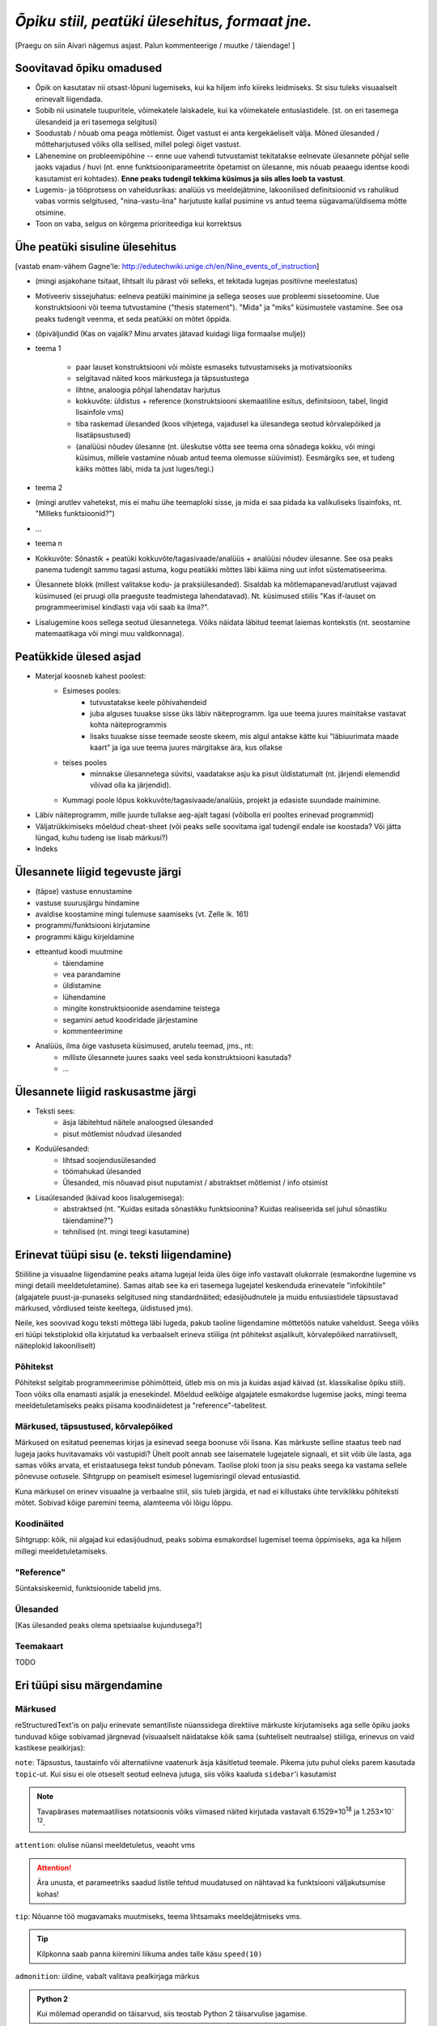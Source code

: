 *Õpiku stiil, peatüki ülesehitus, formaat jne.*
===================================================

[Praegu on siin Aivari nägemus asjast. Palun kommenteerige / muutke / täiendage! ]


Soovitavad õpiku omadused
----------------------------------------
* Õpik on kasutatav nii otsast-lõpuni lugemiseks, kui ka hiljem info kiireks leidmiseks. St sisu tuleks visuaalselt erinevalt liigendada.
* Sobib nii usinatele tuupuritele, võimekatele laiskadele, kui ka võimekatele entusiastidele. (st. on eri tasemega ülesandeid ja eri tasemega selgitusi)
* Soodustab / nõuab oma peaga mõtlemist. Õiget vastust ei anta kergekäeliselt välja. Mõned ülesanded / mõtteharjutused võiks olla sellised, millel polegi õiget vastust.
* Lähenemine on probleemipõhine -- enne uue vahendi tutvustamist tekitatakse eelnevate ülesannete põhjal selle jaoks vajadus / huvi (nt. enne funktsiooniparameetrite õpetamist on ülesanne, mis nõuab peaaegu identse koodi kasutamist eri kohtades). **Enne peaks tudengil tekkima küsimus ja siis alles loeb ta vastust**.
* Lugemis- ja tööprotsess on vaheldusrikas: analüüs vs meeldejätmine, lakoonilised definitsioonid vs rahulikud vabas vormis selgitused, "nina-vastu-lina" harjutuste kallal pusimine vs antud teema sügavama/üldisema mõtte otsimine.
* Toon on vaba, selgus on kõrgema prioriteediga kui korrektsus


Ühe peatüki sisuline ülesehitus
--------------------------------
[vastab enam-vähem Gagne'le: http://edutechwiki.unige.ch/en/Nine_events_of_instruction]

* (mingi asjakohane tsitaat, lihtsalt ilu pärast või selleks, et tekitada lugejas positiivne meelestatus)
* Motiveeriv sissejuhatus: eelneva peatüki mainimine ja sellega seoses uue probleemi sissetoomine. Uue konstruktsiooni või teema tutvustamine ("thesis statement"). "Mida" ja "miks" küsimustele vastamine. See osa peaks tudengit veenma, et seda peatükki on mõtet õppida.
* (õpiväljundid (Kas on vajalik? Minu arvates jätavad kuidagi liiga formaalse mulje))
* teema 1

    * paar lauset konstruktsiooni või mõiste esmaseks tutvustamiseks ja motivatsiooniks
    * selgitavad näited koos märkustega ja täpsustustega
    * lihtne, analoogia põhjal lahendatav harjutus
    * kokkuvõte: üldistus + reference (konstruktsiooni skemaatiline esitus, definitsioon, tabel, lingid lisainfole vms)
    * tiba raskemad ülesanded (koos vihjetega, vajadusel ka ülesandega seotud kõrvalepõiked ja lisatäpsustused)
    * (analüüsi nõudev ülesanne (nt. üleskutse võtta see teema oma sõnadega kokku, või mingi küsimus, millele vastamine nõuab antud teema olemusse süüvimist). Eesmärgiks see, et tudeng käiks mõttes läbi, mida ta just luges/tegi.)

* teema 2
* (mingi arutlev vahetekst, mis ei mahu ühe teemaploki sisse, ja mida ei saa pidada ka valikuliseks lisainfoks, nt. "Milleks funktsioonid?")
* ...
* teema n
* Kokkuvõte: Sõnastik + peatüki kokkuvõte/tagasivaade/analüüs + analüüsi nõudev ülesanne. See osa peaks panema tudengit sammu tagasi astuma, kogu peatükki mõttes läbi käima ning uut infot süstematiseerima.
* Ülesannete blokk (millest valitakse kodu- ja praksiülesanded). Sisaldab ka mõtlemapanevad/arutlust vajavad küsimused (ei pruugi olla praeguste teadmistega lahendatavad). Nt. küsimused stiilis "Kas if-lauset on programmeerimisel kindlasti vaja või saab ka ilma?".
* Lisalugemine koos sellega seotud ülesannetega. Võiks näidata läbitud teemat laiemas kontekstis (nt. seostamine matemaatikaga või mingi muu valdkonnaga).

Peatükkide ülesed asjad
---------------------------
* Materjal koosneb kahest poolest:
    * Esimeses pooles:
        * tutvustatakse keele põhivahendeid
        * juba alguses tuuakse sisse üks läbiv näiteprogramm. Iga uue teema juures mainitakse vastavat kohta näiteprogrammis
        * lisaks tuuakse sisse teemade seoste skeem, mis algul antakse kätte kui "läbiuurimata maade kaart" ja iga uue teema juures märgitakse ära, kus ollakse
    * teises pooles
        * minnakse ülesannetega süvitsi, vaadatakse asju ka pisut üldistatumalt (nt. järjendi elemendid võivad olla ka järjendid).
    * Kummagi poole lõpus kokkuvõte/tagasivaade/analüüs, projekt ja edasiste suundade mainimine.
* Läbiv näiteprogramm, mille juurde tullakse aeg-ajalt tagasi (võibolla eri pooltes erinevad programmid)
* Väljatrükkimiseks mõeldud cheat-sheet (või peaks selle soovitama igal tudengil endale ise koostada? Või jätta lüngad, kuhu tudeng ise lisab märkusi?)
* Indeks

Ülesannete liigid tegevuste järgi
-----------------------------------
* (täpse) vastuse ennustamine
* vastuse suurusjärgu hindamine
* avaldise koostamine mingi tulemuse saamiseks (vt. Zelle lk. 161)
* programmi/funktsiooni kirjutamine
* programmi käigu kirjeldamine
* etteantud koodi muutmine
    * täiendamine
    * vea parandamine
    * üldistamine
    * lühendamine
    * mingite konstruktsioonide asendamine teistega
    * segamini aetud koodiridade järjestamine
    * kommenteerimine
* Analüüs, ilma õige vastuseta küsimused, arutelu teemad, jms., nt:
    * milliste ülesannete juures saaks veel seda konstruktsiooni kasutada?
    * ...
    

Ülesannete liigid raskusastme järgi
---------------------------------------
* Teksti sees:
    * äsja läbitehtud näitele analoogsed ülesanded
    * pisut mõtlemist nõudvad ülesanded
* Koduülesanded:
    * lihtsad soojendusülesanded
    * töömahukad ülesanded
    * Ülesanded, mis nõuavad pisut nuputamist / abstraktset mõtlemist / info otsimist
* Lisaülesanded (käivad koos lisalugemisega):
    * abstraktsed (nt. "Kuidas esitada sõnastikku funktsioonina? Kuidas realiseerida sel juhul sõnastiku täiendamine?")
    * tehnilised (nt. mingi teegi kasutamine)



Erinevat tüüpi sisu (e. teksti liigendamine)
-------------------------------------------------------------------
Stiililine ja visuaalne liigendamine peaks aitama lugejal leida üles õige info vastavalt olukorrale (esmakordne lugemine vs mingi detaili meeldetuletamine). Samas aitab see ka eri tasemega lugejatel keskenduda erinevatele "infokihtile" (algajatele puust-ja-punaseks selgitused ning standardnäited; edasijõudnutele ja muidu entusiastidele täpsustavad märkused, võrdlused teiste keeltega, üldistused jms).

Neile, kes soovivad kogu teksti mõttega läbi lugeda, pakub taoline liigendamine mõttetöös natuke vaheldust. Seega võiks eri tüüpi tekstiplokid olla kirjutatud ka verbaalselt erineva stiiliga (nt põhitekst asjalikult, kõrvalepõiked narratiivselt, näiteplokid lakooniliselt)

Põhitekst
~~~~~~~~~~~~~~
Põhitekst selgitab programmeerimise põhimõtteid, ütleb mis on mis ja kuidas asjad käivad (st. klassikalise õpiku stiil). Toon võiks olla enamasti asjalik ja enesekindel. Mõeldud eelkõige algajatele esmakordse lugemise jaoks, mingi teema meeldetuletamiseks peaks piisama koodinäidetest ja "reference"-tabelitest.

Märkused, täpsustused, kõrvalepõiked
~~~~~~~~~~~~~~~~~~~~~~~~~~~~~~~~~~~~~~
Märkused on esitatud peenemas kirjas ja esinevad seega boonuse või lisana. Kas märkuste selline staatus teeb nad lugeja jaoks huvitavamaks või vastupidi? Ühelt poolt annab see laisematele lugejatele signaali, et siit võib üle lasta, aga samas võiks arvata, et  eristaatusega tekst tundub põnevam. Taolise ploki toon ja sisu peaks seega ka vastama sellele põnevuse ootusele. Sihtgrupp on peamiselt esimesel lugemisringil olevad entusiastid.

Kuna märkusel on erinev visuaalne ja verbaalne stiil, siis tuleb järgida, et nad ei killustaks ühte terviklikku põhiteksti mõtet. Sobivad kõige paremini teema, alamteema või lõigu lõppu.

Koodinäited
~~~~~~~~~~~~~~~~
Sihtgrupp: kõik, nii algajad kui edasijõudnud, peaks sobima esmakordsel lugemisel teema õppimiseks, aga ka hiljem millegi meeldetuletamiseks.


"Reference"
~~~~~~~~~~~~~~
Süntaksiskeemid, funktsioonide tabelid jms.

Ülesanded
~~~~~~~~~~~~~~
[Kas ülesanded peaks olema spetsiaalse kujundusega?]

Teemakaart
~~~~~~~~~~~~~~
TODO


Eri tüüpi sisu märgendamine
--------------------------------

Märkused
~~~~~~~~~~~~~~~~
reStructuredText'is on palju erinevate semantiliste nüanssidega direktiive märkuste kirjutamiseks aga selle õpiku jaoks tunduvad kõige sobivamad järgnevad (visuaalselt näidatakse kõik sama (suhteliselt neutraalse) stiiliga, erinevus on vaid kastikese pealkirjas):

    
``note``: Täpsustus, taustainfo või alternatiivne vaatenurk äsja käsitletud teemale. Pikema jutu puhul oleks parem kasutada ``topic``-ut. Kui sisu ei ole otseselt seotud eelneva jutuga, siis võiks kaaluda ``sidebar``'i kasutamist
    
.. note::

    Tavapärases matemaatilises notatsioonis võiks viimased näited kirjutada vastavalt 6.1529×10\ :sup:`18` ja 1.253×10\ :sup:`-12`.


``attention``: olulise nüansi meeldetuletus, veaoht vms

.. attention::

    Ära unusta, et parameetriks saadud listile tehtud muudatused on nähtavad ka funktsiooni väljakutsumise kohas!

``tip``: Nõuanne töö mugavamaks muutmiseks, teema lihtsamaks meeldejätmiseks vms.

.. tip::
    
    Kilpkonna saab panna kiiremini liikuma andes talle käsu ``speed(10)``

``admonition``: üldine, vabalt valitava pealkirjaga märkus

.. admonition:: Python 2

    Kui mõlemad operandid on täisarvud, siis teostab Python 2 täisarvulise jagamise.

``hint``: Sobib ennekõike ülesannete juures kasutamiseks. Selle ploki keha on algselt varjatud. [Kas peaks tegema kujunduse märkustest erinevaks?]

.. hint::

    Ülesande lahendus on väga sarnane näitele X



Pikem kõrvalepõige või lisaiinfo -- ``topic``
~~~~~~~~~~~~~~~~~~~~~~~~~~~~~~~~~~~~~~~~~~~~~~
Pikema lisainfo jaoks võiks kasutada "topic" direktiivi:
[Kas peaks tegema kujunduse märkustest erinevaks?]

.. topic:: Ujukomaarvude ligikaudsus

    Proovige läbi järgnev lihtne näide:

    .. sourcecode:: py3
        
        >>> 0.1 * 3.0
        0.30000000000000004

    Ootuspärane vastus oleks `0.3`, kuid Python tagastas midagi muud.

    Asi on selles, et arvutis esitatakse ujukomaarvud kahendkujul, kasutades piiratud arvu bitte ja seetõttu polegi võimalik teatud kümnendmurde (nende hulgas `0.1`) täpselt esitada (analoogiliselt pole kümnendmurruna võimalik täpselt esitada näiteks `10 / 3`). Taolistel juhtudel ümardatakse sisestatud arv lihtsalt lähima kahendmurruni ja see ongi põhjus, miks antud näites oli tulemus ebatäpne. 

    Kui ujukomaarvu on tarvis esitada kümnendmurruna (nt. ekraanile kuvamisel), siis toimub jälle ümardamine -- see on põhjus, miks sisestades käsureale ``0.1`` antakse vastuseks tagasi ``0.1``, kuigi Python sisimas ei suuda seda arvu täpselt esitada. Kui korrutasime ``0.1`` 3-ga, siis muutus viga juba piisavalt suureks, et saadud tulemusele lähim kümnendmurd oli ``0.30000000000000004``, mitte ``0.3``

    Tegelikult tekitab ujukomaarvude ligikaudsus probleeme vaid siis, kui me eeldame reaalarvude absoluutselt täpset esitamist (nt. kümnendmurruna esitatud rahasummad, kus murdosa tähistatab sente). Ujukomaarve kasutatakse peamiselt kõikvõimalike mõõtmistulemuste esitamiseks ja selle jaoks on Pythoni `float` tüübi ulatus ning täpsus enam kui piisav.

``topic``-u alternatiivina maksab kaaluda ``sidebar``-i.

Kokkuvõtlik infoplokk -- ``sidebar``
~~~~~~~~~~~~~~~~~~~~~~~~~~~~~~~~~~~~~~~~~~~~~~~~~~~~~~~~
[Pole kindel, et meile üldse läheb seda vaja. Kas peaks tegema kujunduse märkustest erinevaks?]

"sidebar"-id näidatakse põhiteksti kõrval. Neid võiks kasutada näiteks selleks, et võtta kokku mingid põhitekstis mainitud faktid, või anda lisainfot põhiteksti kohta. Sidebar sobib eriti siis, kui tema sisu esitamiseks ei leia põhitekstis head kohta (vastasel juhul tuleks kaaluda topic-u kasutamist). Jama on see, et ta võib teha põhiteksti read liiga lühikeses, seetõttu sobib ta paremini väikeste asjade jaoks. 

Näide:

Python was conceived in the late 1980s[14] and its implementation was started in December 1989[15] by Guido van Rossum at CWI in the Netherlands as a successor to the ABC programming language (itself inspired by SETL)[16] capable of exception handling and interfacing with the Amoeba operating system.[2] Van Rossum is Python's principal author, and his continuing central role in deciding the direction of Python is reflected in the title given to him by the Python community, Benevolent Dictator for Life (BDFL).

.. sidebar:: Pythoni ajalugu

    * 1989 -- arenduse algus
    * 2000 -- Python 2
    * 2008 -- Python 3

Python 2.0 was released on 16 October 2000, with many major new features including a full garbage collector and support for Unicode. However, the most important change was to the development process itself, with a shift to a more transparent and community-backed process.[17] Python 3.0 (also known as Python 3000 or py3k), a major, backwards-incompatible release, was released on 3 December 2008[18] after a long period of testing. Many of its major features have been backported to the backwards-compatible Python 2.6 and 2.7.[19] Python has been awarded a TIOBE Programming Language of the Year award twice (2007, 2010), which is given to the language with the greatest growth in popularity over the course of the year (as measured by the TIOBE index).[20]
    
Teksti stiil/toon
----------------------
* Vaba? Formaalne?
* Sina-vormis? Teie-vormis? Umbisikuline, kaudne?

Failide kodeering
------------------------
UTF-8


